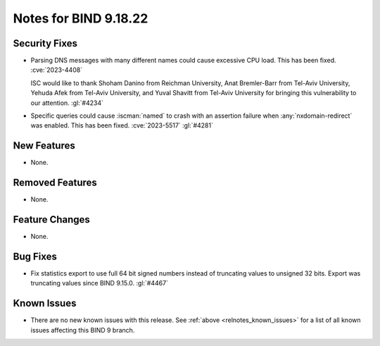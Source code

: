 .. Copyright (C) Internet Systems Consortium, Inc. ("ISC")
..
.. SPDX-License-Identifier: MPL-2.0
..
.. This Source Code Form is subject to the terms of the Mozilla Public
.. License, v. 2.0.  If a copy of the MPL was not distributed with this
.. file, you can obtain one at https://mozilla.org/MPL/2.0/.
..
.. See the COPYRIGHT file distributed with this work for additional
.. information regarding copyright ownership.

Notes for BIND 9.18.22
----------------------

Security Fixes
~~~~~~~~~~~~~~

- Parsing DNS messages with many different names could cause excessive
  CPU load. This has been fixed. :cve:`2023-4408`

  ISC would like to thank Shoham Danino from Reichman University, Anat
  Bremler-Barr from Tel-Aviv University, Yehuda Afek from Tel-Aviv
  University, and Yuval Shavitt from Tel-Aviv University for bringing
  this vulnerability to our attention. :gl:`#4234`

- Specific queries could cause :iscman:`named` to crash with an
  assertion failure when :any:`nxdomain-redirect` was enabled. This has
  been fixed. :cve:`2023-5517` :gl:`#4281`

New Features
~~~~~~~~~~~~

- None.

Removed Features
~~~~~~~~~~~~~~~~

- None.

Feature Changes
~~~~~~~~~~~~~~~

- None.

Bug Fixes
~~~~~~~~~

- Fix statistics export to use full 64 bit signed numbers instead of truncating
  values to unsigned 32 bits. Export was truncating values since BIND 9.15.0.
  :gl:`#4467`

Known Issues
~~~~~~~~~~~~

- There are no new known issues with this release. See :ref:`above
  <relnotes_known_issues>` for a list of all known issues affecting this
  BIND 9 branch.
